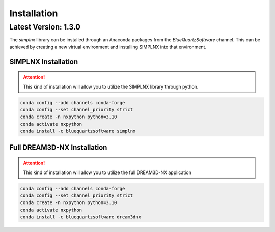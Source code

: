 Installation
============

Latest Version: 1.3.0
---------------------

The *simplnx* library can be installed through an Anaconda packages from the *BlueQuartzSoftware* channel. This can be achieved
by creating a new virtual environment and installing SIMPLNX into that environment.


SIMPLNX Installation
^^^^^^^^^^^^^^^^^^^^

.. attention::

    This kind of installation will allow you to utilize the SIMPLNX library through python. 

.. code:: shell

    conda config --add channels conda-forge
    conda config --set channel_priority strict
    conda create -n nxpython python=3.10
    conda activate nxpython
    conda install -c bluequartzsoftware simplnx



Full DREAM3D-NX Installation
^^^^^^^^^^^^^^^^^^^^^^^^^^^^

.. attention::

    This kind of installation will allow you to utilize the full DREAM3D-NX application

.. code:: shell

    conda config --add channels conda-forge
    conda config --set channel_priority strict
    conda create -n nxpython python=3.10
    conda activate nxpython
    conda install -c bluequartzsoftware dream3dnx

